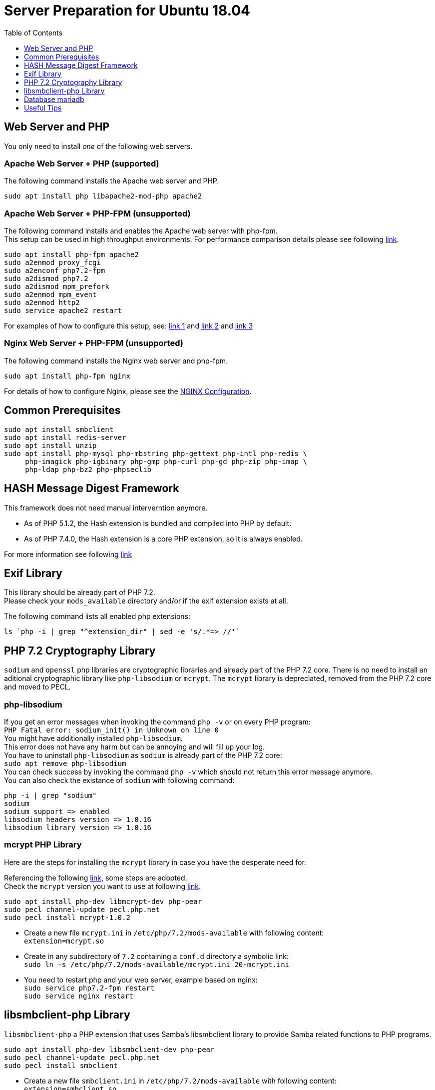 = Server Preparation for Ubuntu 18.04
:toc: right
:toclevels: 1
:hash-installation: http://php.net/manual/en/hash.installation.php
:mcrypt-link-url: https://websiteforstudents.com/install-php-7-2-mcrypt-module-on-ubuntu-18-04-lts/
:mcrypt-pecl-url: https://pecl.php.net/package/mcrypt
:discover-samba-hosts: https://ubuntuforums.org/showthread.php?t=2384959
:install-mariadb-latest: https://downloads.mariadb.org/mariadb/repositories/#

== Web Server and PHP

You only need to install _one_ of the following web servers.
 
=== Apache Web Server + PHP (supported)

The following command installs the Apache web server and PHP.

[source,console]
----
sudo apt install php libapache2-mod-php apache2
----

=== Apache Web Server + PHP-FPM (unsupported)

The following command installs and enables the Apache web server with php-fpm. +
This setup can be used in high throughput environments. For performance
comparison details please see following
https://www.cloudways.com/blog/php-fpm-on-cloud/[link].

[source,console]
----
sudo apt install php-fpm apache2
sudo a2enmod proxy_fcgi
sudo a2enconf php7.2-fpm
sudo a2dismod php7.2
sudo a2dismod mpm_prefork
sudo a2enmod mpm_event
sudo a2enmod http2
sudo service apache2 restart
----

For examples of how to configure this setup, see: 
http://httpd.apache.org/docs/2.4/mod/mod_proxy.html#handler[link 1] and
https://httpd.apache.org/docs/2.4/mod/mod_proxy_fcgi.html[link 2] and
https://wiki.apache.org/httpd/PHP-FPM[link 3]

=== Nginx Web Server + PHP-FPM (unsupported)

The following command installs the Nginx web server and php-fpm.

[source,console]
----
sudo apt install php-fpm nginx
----

For details of how to configure Nginx, please see the
xref:installation/nginx_configuration.adoc[NGINX Configuration].

== Common Prerequisites

[source,console]
----
sudo apt install smbclient
sudo apt install redis-server
sudo apt install unzip
sudo apt install php-mysql php-mbstring php-gettext php-intl php-redis \
     php-imagick php-igbinary php-gmp php-curl php-gd php-zip php-imap \
     php-ldap php-bz2 php-phpseclib
----

== HASH Message Digest Framework

This framework does not need manual interverntion anymore. +

- As of PHP 5.1.2, the Hash extension is bundled and compiled into PHP by default.
- As of PHP 7.4.0, the Hash extension is a core PHP extension, so it is always enabled.

For more information see following {hash-installation}[link]

== Exif Library

This library should be already part of PHP 7.2. +
Please check your `mods_available` directory and/or if the exif extension exists at all.

The following command lists all enabled php extensions:

[source,console]
----
ls `php -i | grep "^extension_dir" | sed -e 's/.*=> //'`
----

== PHP 7.2 Cryptography Library

`sodium` and `openssl` php libraries are cryptographic libraries and already part of the PHP 7.2 core.
There is no need to install an aditional cryptographic library like `php-libsodium` or `mcrypt`.
The `mcrypt` library is depreciated, removed from the PHP 7.2 core and moved to PECL.

=== php-libsodium

If you get an error messages when invoking the command `php -v` or on every PHP program: +
`PHP Fatal error: sodium_init() in Unknown on line 0` +
You might have additionally installed `php-libsodium`. +
This error does not have any harm but can be annoying and will fill up your log. +
You have to uninstall `php-libsodium` as `sodium` is already part of the PHP 7.2 core: +
`sudo apt remove php-libsodium` +
You can check success by invoking the command `php -v` which should not return this error message anymore. +
You can also check the existance of `sodium` with following command:

[source,console]
----
php -i | grep "sodium"
sodium
sodium support => enabled
libsodium headers version => 1.0.16
libsodium library version => 1.0.16
----

=== mcrypt PHP Library

Here are the steps for installing the `mcrypt` library in case you have the desperate need for. +

Referencing the following {mcrypt-link-url}[link], some steps are adopted. +
Check the `mcrypt` version you want to use at following {mcrypt-pecl-url}[link].

[source,console]
----
sudo apt install php-dev libmcrypt-dev php-pear
sudo pecl channel-update pecl.php.net
sudo pecl install mcrypt-1.0.2
----

- Create a new file `mcrypt.ini` in `/etc/php/7.2/mods-available` with following content: +
`extension=mcrypt.so`
- Create in any subdirectory of `7.2` containing a `conf.d` directory a symbolic link: +
`sudo ln -s /etc/php/7.2/mods-available/mcrypt.ini 20-mcrypt.ini`
- You need to restart php and your web server, example based on nginx: +
`sudo service php7.2-fpm restart` +
`sudo service nginx restart`

== libsmbclient-php Library

`libsmbclient-php` a PHP extension that uses Samba's libsmbclient library
to provide Samba related functions to PHP programs.

[source,console]
----
sudo apt install php-dev libsmbclient-dev php-pear
sudo pecl channel-update pecl.php.net
sudo pecl install smbclient
----

- Create a new file `smbclient.ini` in `/etc/php/7.2/mods-available` with following content: +
`extension=smbclient.so`
- Create in any subdirectory of `7.2` containing a `conf.d` directory a symbolic link: +
`sudo ln -s /etc/php/7.2/mods-available/smbclient.ini 20-smbclient.ini` +
- You need to restart php and your web server, example based on nginx: +
`sudo service php7.2-fpm restart` +
`sudo service nginx restart`

NOTE: Due to a change in the minimum protocol version used in the samba client in
Ubuntu 18.04, you may not get a valid connection in ownCloud (red box at the mount
definition and/or cannot list directory content). +
In this case you have to add the following to +
`/etc/samba/smb.cnf` +
below the `workgroup =` statement: +
`client max protocol = NT1`. +
For more information see: {discover-samba-hosts}[Bionic Beaver can not discover samba hosts]

== Database mariadb

For how to install the latest stable release of `mariadb` see following {install-mariadb-latest}[link] +

In case you want to install `phpmyadmin` as a graphical interface for administrating the database:

[source,console]
----
sudo apt install phpmyadmin
----

== Useful Tips

=== Start a Service after a Ressource has been Mounted

If you have network resources like NFS based mounts and you want to make sure that the database server or the web server only starts after the ressource has been mounted, look for following example.

Example based on an NFS mount you want to be available before the service with <name.service> starts.

- Add `_netdev` to the list of NFS mountpoint options in your fstab. +
This option makes sure that the mount will happen __after__ the network is up. +
`resource:path on local_path type nfs (<your options>,_netdev)`
- Make sure that all mounts in fstab are mounted by running `sudo mount -a`.
- Run `systemctl list-units | grep -nP "\.mount"` +
and look for the mount you want to be up. +
`folder.mount loaded active mounted local_path` +
Where `folder.mount` and `local_path` are examples. 
- In `/etc/systemd/system/<name.service>` +
add `folder.mount` after the directive +
`After=network.target` +
Example: `After=network.target folder.mount`
- Run `sudo systemctl daemon-reload`
- Restart your service by invoking +
`sudo system <your service> restart`.
